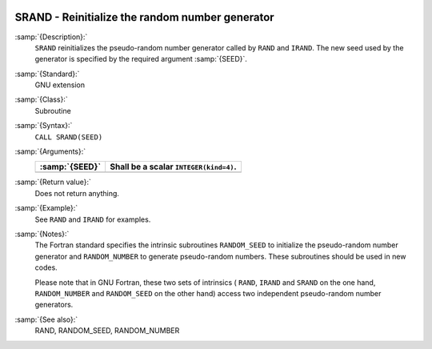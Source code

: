   .. _srand:

SRAND - Reinitialize the random number generator
************************************************

.. index:: SRAND

.. index:: random number generation, seeding

.. index:: seeding a random number generator

:samp:`{Description}:`
  ``SRAND`` reinitializes the pseudo-random number generator
  called by ``RAND`` and ``IRAND``. The new seed used by the
  generator is specified by the required argument :samp:`{SEED}`.

:samp:`{Standard}:`
  GNU extension

:samp:`{Class}:`
  Subroutine

:samp:`{Syntax}:`
  ``CALL SRAND(SEED)``

:samp:`{Arguments}:`
  ==============  ======================================
  :samp:`{SEED}`  Shall be a scalar ``INTEGER(kind=4)``.
  ==============  ======================================
  ==============  ======================================

:samp:`{Return value}:`
  Does not return anything.

:samp:`{Example}:`
  See ``RAND`` and ``IRAND`` for examples.

:samp:`{Notes}:`
  The Fortran standard specifies the intrinsic subroutines
  ``RANDOM_SEED`` to initialize the pseudo-random number
  generator and ``RANDOM_NUMBER`` to generate pseudo-random numbers.
  These subroutines should be used in new codes.

  Please note that in GNU Fortran, these two sets of intrinsics ( ``RAND``,
  ``IRAND`` and ``SRAND`` on the one hand, ``RANDOM_NUMBER`` and
  ``RANDOM_SEED`` on the other hand) access two independent
  pseudo-random number generators.

:samp:`{See also}:`
  RAND, 
  RANDOM_SEED, 
  RANDOM_NUMBER

